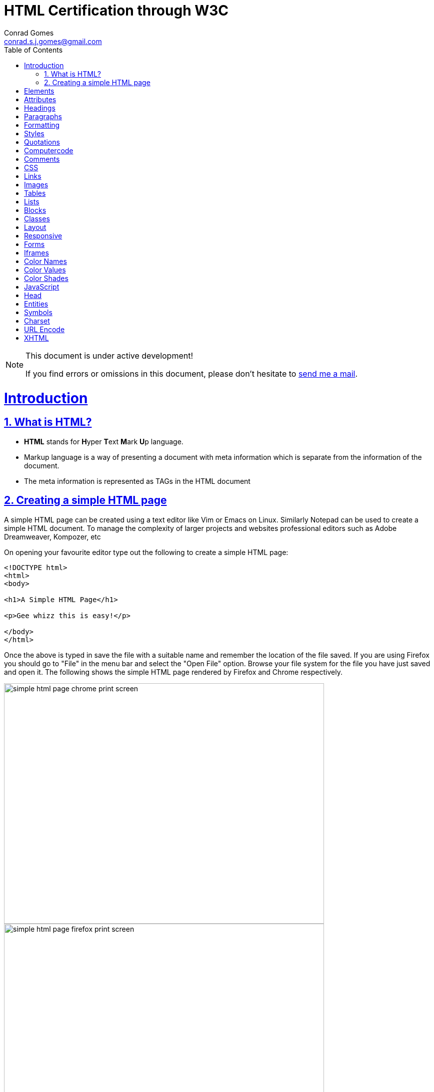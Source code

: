 // rvm use 2.1@runtime
// asciidoctor -D /tmp/ -a data-uri -a stem user-manual.adoc
= HTML Certification through W3C
Conrad Gomes <conrad.s.j.gomes@gmail.com>
:description: This is a journal of my study of HTML through W3Schools
:keywords: www, html
:doctype: book
:compat-mode:
//:page-layout!:
:page-layout: base
:toc: left
:toclevels: 2
:sectanchors:
:sectlinks:
:sectnums:
:linkattrs:
:icons: font
:source-highlighter: coderay
:source-language: asciidoc
:experimental:
:stem:
:idprefix:
:idseparator: -
:ast: &ast;
:dagger: pass:normal[^&dagger;^]
:y: icon:check[role="green"]
:n: icon:times[role="red"]
:c: icon:file-text-o[role="blue"]
:table-caption!:
:example-caption!:
:figure-caption!:
:imagesdir: images
:includedir: _includes
:underscore: _
// Refs
:uri-w3schools: http://www.w3schools.com
:uri-conrad-mail: mailto:conrad.s.j.gomes@gmail.com

:compat-mode!:

toc::[]


[NOTE]
.This document is under active development!
====
If you find errors or omissions in this document, please don't hesitate to {uri-conrad-mail}[send me a mail].
====

= Introduction

== What is HTML?

* *HTML* stands for **H**yper **T**ext **M**ark **U**p language.
* Markup language is a way of presenting a document with meta information
which is separate from the information of the document.
* The meta information is represented as TAGs in the HTML document
 
== Creating a simple HTML page

A simple HTML page can be created using a text editor like Vim or Emacs on
Linux. Similarly Notepad can be used to create a simple HTML document. To 
manage the complexity of larger projects and websites professional editors
such as Adobe Dreamweaver, Kompozer, etc  

On opening your favourite editor type out the following to create a simple
HTML page:

[source,html]
----
<!DOCTYPE html>
<html>
<body>

<h1>A Simple HTML Page</h1>

<p>Gee whizz this is easy!</p>

</body>
</html>
----

Once the above is typed in save the file with a suitable name and remember
the location of the file saved. If you are using Firefox you should go to
"File" in the menu bar and select the "Open File" option. Browse your file
system for the file you have just saved and open it. The following shows 
the simple HTML page rendered by Firefox and Chrome respectively.

====
image::simple-html-page-chrome-print-screen.png[width="640", height="480", align="center"]
====

====
image::simple-html-page-firefox-print-screen.png[width="640", height="480", align="center"]
====

= Elements

= Attributes

= Headings

= Paragraphs

= Formatting

= Styles

= Quotations

= Computercode

= Comments

= CSS

= Links

= Images

= Tables

= Lists

= Blocks

= Classes

= Layout

= Responsive

= Forms

= Iframes

= Color Names

= Color Values

= Color Shades

= JavaScript

= Head

= Entities

= Symbols

= Charset

= URL Encode

= XHTML

